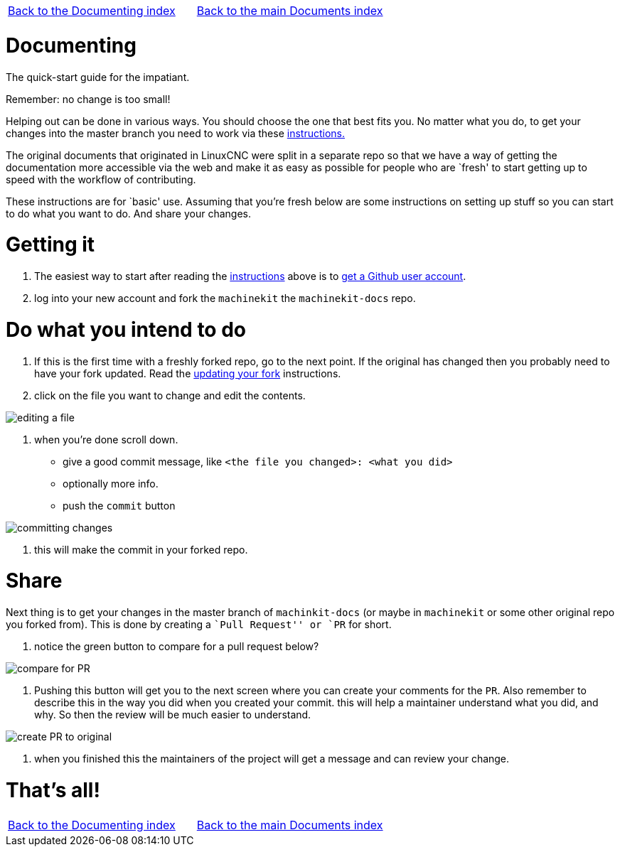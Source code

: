 [cols="3*"]
|===
|link:../index-documenting.asciidoc[Back to the Documenting index]
|link:../documents-index.asciidoc[Back to the main Documents index]
|
|===

Documenting
===========

The quick-start guide for the impatiant.

Remember: no change is too small!

Helping out can be done in various ways. You should choose the one that best fits you.
No matter what you do, to get your changes into the master branch you need to
work via these link:http://www.machinekit.io/docs/contributing/[instructions.]

The original documents that originated in LinuxCNC were split in a separate repo
so that we have a way of getting the documentation more accessible via the web
and make it as easy as possible for people who are `fresh' to start getting up
to speed with the workflow of contributing.

These instructions are for `basic' use.
Assuming that you're fresh below are some instructions on setting up stuff so
you can start to do what you want to do. And share your changes.

= Getting it
. The easiest way to start after reading the link:http://www.machinekit.io/docs/contributing/[instructions]
above is to link:https://github.com/join[get a Github user account].
. log into your new account and fork the `machinekit` the `machinekit-docs`
repo.

= Do what you intend to do

. If this is the first time with a freshly forked repo, go to the next point. If
the original has changed then you probably need to have your fork updated. Read the
link:updating-your-fork.asciidoc[updating your fork] instructions.

. click on the file you want to change and edit the contents.

image::images/editing-a-file.png[]
. when you're done scroll down.

- give a good commit message, like `<the file you changed>: <what you did>`
- optionally more info.
- push the `commit` button

image::images/committing-changes.png[]

. this will make the commit in your forked repo.

= Share

Next thing is to get your changes in the master branch of `machinkit-docs` (or
maybe in `machinekit` or some other original repo you forked from). This is done
by creating a ``Pull Request'' or `PR` for short.

. notice the green button to compare for a pull request below?

image::images/compare-for-PR.png[]

. Pushing this button will get you to the next screen where you can create your comments
for the `PR`. Also remember to describe this in the way you did when you created
your commit. this will help a maintainer understand what you did, and why. So then
the review will be much easier to understand.

image::images/create-PR-to-original.png[]

. when you finished this the maintainers of the project will get a message and can
review your change.

= That's all!

[cols="3*"]
|===
|link:../index-documenting.asciidoc[Back to the Documenting index]
|link:../documents-index.asciidoc[Back to the main Documents index]
|
|===
